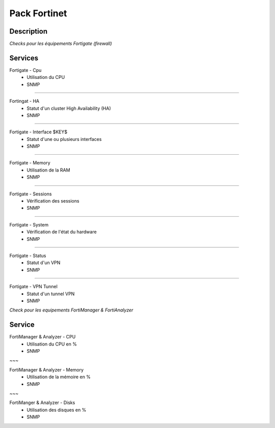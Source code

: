 =============
Pack Fortinet
=============

***********
Description
***********

*Checks pour les équipements Fortigate (firewall)*

********
Services
********

Fortigate - Cpu
        - Utilisation du CPU
        - SNMP

~~~~

Fortingat - HA
        - Statut d'un cluster High Availability (HA)
        - SNMP

~~~~

Fortigate - Interface $KEY$
        - Statut d'une ou plusieurs interfaces
        - SNMP

~~~~

Fortigate - Memory
        - Utilisation de la RAM
        - SNMP

~~~~

Fortigate - Sessions
        - Vérification des sessions
        - SNMP

~~~~

Fortigate - System
        - Vérification de l'état du hardware
        - SNMP

~~~~

Fortigate - Status
        - Statut d'un VPN
        - SNMP

~~~~

Fortigate - VPN Tunnel
        - Statut d'un tunnel VPN
        - SNMP

*Check pour les equipements FortiManager & FortiAnalyzer*

*******
Service
*******

FortiManager & Analyzer - CPU
        - Utilisation du CPU en %
        - SNMP

~~~

FortiManager & Analyzer - Memory
        - Utilisation de la mémoire en %
        - SNMP

~~~

FortiManger & Analyzer - Disks
        - Utilisation des disques en % 
        - SNMP
